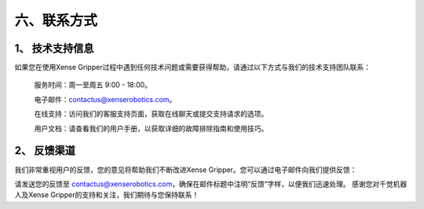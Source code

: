 .. _tag_contact_informations:

六、联系方式
================

1、 技术支持信息
------------------

如果您在使用Xense Gripper过程中遇到任何技术问题或需要获得帮助，请通过以下方式与我们的技术支持团队联系：

	服务时间：周一至周五 9:00 - 18:00。

	电子邮件：contactus@xenserobotics.com。

	在线支持：访问我们的客服支持页面，获取在线聊天或提交支持请求的选项。

	用户文档：请查看我们的用户手册，以获取详细的故障排除指南和使用技巧。  

2、 反馈渠道
------------------
我们非常重视用户的反馈，您的意见将帮助我们不断改进Xense Gripper。您可以通过电子邮件向我们提供反馈：

请发送您的反馈至 contactus@xenserobotics.com，确保在邮件标题中注明“反馈”字样，以便我们迅速处理。
感谢您对千觉机器人及Xense Gripper的支持和关注，我们期待与您保持联系！

